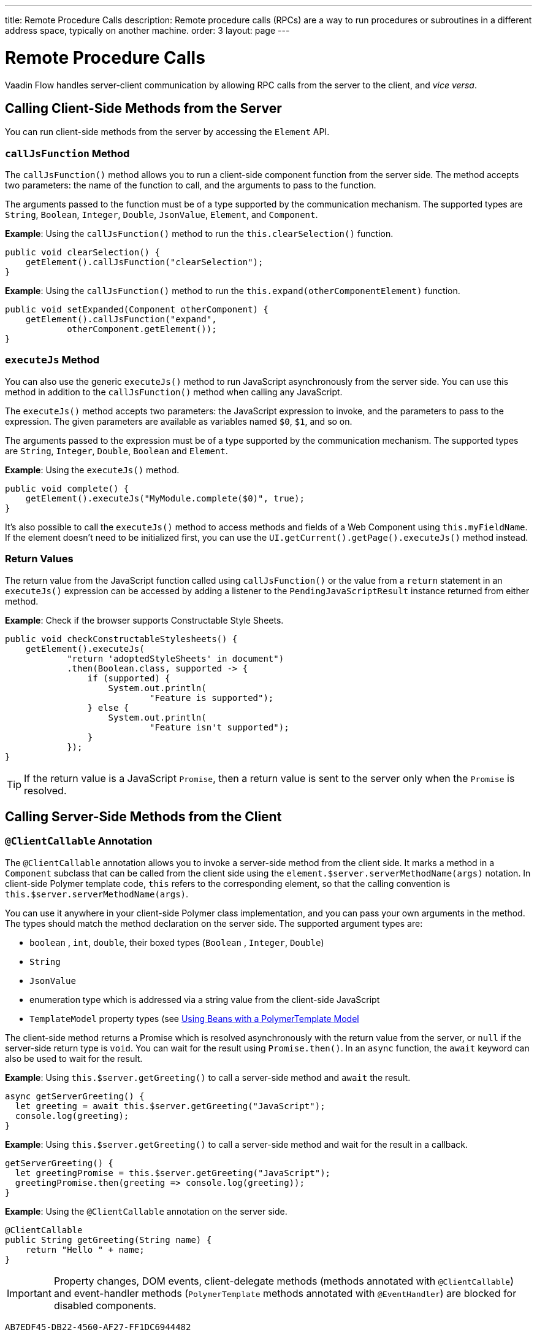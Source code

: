 ---
title: Remote Procedure Calls
description: Remote procedure calls (RPCs) are a way to run procedures or subroutines in a different address space, typically on another machine.
order: 3
layout: page
---

= Remote Procedure Calls

Vaadin Flow handles server-client communication by allowing RPC calls from the server to the client, and _vice versa_.

== Calling Client-Side Methods from the Server

You can run client-side methods from the server by accessing the [classname]`Element` API.

=== `callJsFunction` Method

The [methodname]`callJsFunction()` method allows you to run a client-side component function from the server side.
The method accepts two parameters: the name of the function to call, and the arguments to pass to the function.

The arguments passed to the function must be of a type supported by the communication mechanism.
The supported types are `String`, `Boolean`, `Integer`, `Double`, `JsonValue`, `Element`, and `Component`.

*Example*: Using the [methodname]`callJsFunction()` method to run the [methodname]`this.clearSelection()` function.

[source,java]
----
public void clearSelection() {
    getElement().callJsFunction("clearSelection");
}
----

*Example*: Using the [methodname]`callJsFunction()` method to run the [methodname]`this.expand(otherComponentElement)` function.

[source,java]
----
public void setExpanded(Component otherComponent) {
    getElement().callJsFunction("expand",
            otherComponent.getElement());
}
----

=== `executeJs` Method

You can also use the generic [methodname]`executeJs()` method to run JavaScript asynchronously from the server side.
You can use this method in addition to the [methodname]`callJsFunction()` method when calling any JavaScript.

The [methodname]`executeJs()` method accepts two parameters: the JavaScript expression to invoke, and the parameters to pass to the expression.
The given parameters are available as variables named `$0`, `$1`, and so on.

The arguments passed to the expression must be of a type supported by the communication mechanism.
The supported types are `String`, `Integer`, `Double`, `Boolean` and `Element`.

*Example*: Using the [methodname]`executeJs()` method.

[source,java]
----
public void complete() {
    getElement().executeJs("MyModule.complete($0)", true);
}
----

It's also possible to call the [methodname]`executeJs()` method to access methods and fields of a Web Component using `this.myFieldName`.
If the element doesn't need to be initialized first, you can use the [methodname]`UI.getCurrent().getPage().executeJs()` method instead.

=== Return Values

The return value from the JavaScript function called using [methodname]`callJsFunction()` or the value from a `return` statement in an `executeJs()` expression can be accessed by adding a listener to the [classname]`PendingJavaScriptResult` instance returned from either method.

*Example*: Check if the browser supports Constructable Style Sheets.

[source,java]
----
public void checkConstructableStylesheets() {
    getElement().executeJs(
            "return 'adoptedStyleSheets' in document")
            .then(Boolean.class, supported -> {
                if (supported) {
                    System.out.println(
                            "Feature is supported");
                } else {
                    System.out.println(
                            "Feature isn't supported");
                }
            });
}
----

[TIP]
If the return value is a JavaScript `Promise`, then a return value is sent to the server only when the `Promise` is resolved.

== Calling Server-Side Methods from the Client

=== `@ClientCallable` Annotation

The `@ClientCallable` annotation allows you to invoke a server-side method from the client side.
It marks a method in a [classname]`Component` subclass that can be called from the client side using the [methodname]`element.$server.serverMethodName(args)` notation.
In client-side Polymer template code, `this` refers to the corresponding element, so that the calling convention is [methodname]`this.$server.serverMethodName(args)`.

You can use it anywhere in your client-side Polymer class implementation, and you can pass your own arguments in the method.
The types should match the method declaration on the server side.
The supported argument types are:

- `boolean` , `int`, `double`, their boxed types (`Boolean` , `Integer`, `Double`)
- `String`
- `JsonValue`
- enumeration type which is addressed via a string value from the client-side JavaScript
- `TemplateModel` property types (see <<{articles}/create-ui/templates/polymer/model-bean#,Using Beans with a PolymerTemplate Model>>

The client-side method returns a Promise which is resolved asynchronously with the return value from the server, or `null` if the server-side return type is `void`.
You can wait for the result using [methodname]`Promise.then()`.
In an `async` function, the `await` keyword can also be used to wait for the result.

*Example*: Using [methodname]`this.$server.getGreeting()` to call a server-side method and `await` the result.

[source,javascript]
----
async getServerGreeting() {
  let greeting = await this.$server.getGreeting("JavaScript");
  console.log(greeting);
}
----

*Example*: Using [methodname]`this.$server.getGreeting()` to call a server-side method and wait for the result in a callback.

[source,javascript]
----
getServerGreeting() {
  let greetingPromise = this.$server.getGreeting("JavaScript");
  greetingPromise.then(greeting => console.log(greeting));
}
----

*Example*: Using the `@ClientCallable` annotation on the server side.
[source,java]
----
@ClientCallable
public String getGreeting(String name) {
    return "Hello " + name;
}
----

[IMPORTANT]
Property changes, DOM events, client-delegate methods (methods annotated with `@ClientCallable`) and event-handler methods (`PolymerTemplate` methods annotated with `@EventHandler`) are blocked for disabled components.


[discussion-id]`AB7EDF45-DB22-4560-AF27-FF1DC6944482`
